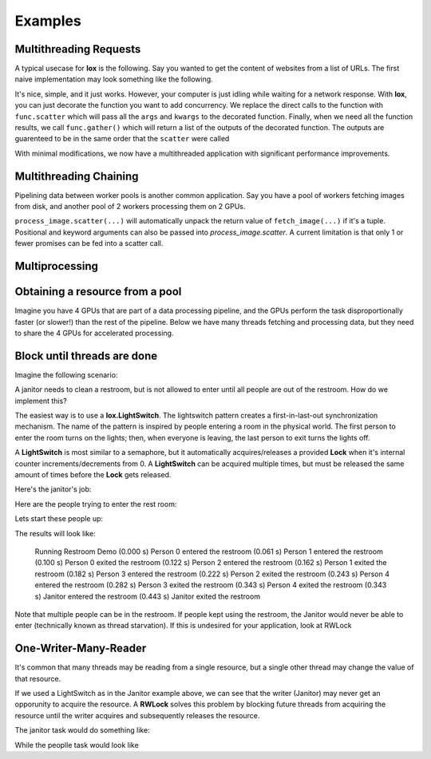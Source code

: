 ========
Examples
========


Multithreading Requests
-----------------------

A typical usecase for **lox** is the following. Say you wanted to get the content
of websites from a list of URLs. The first naive implementation may look something
like the following.

.. doctest::

    >>> import urllib.request
    >>> from time import time
    >>> urls = ['http://google.com', 'http://bing.com', 'http://yahoo.com']
    >>> responses = []
    >>>
    >>> def get_content(url):
    ...     res = urllib.request.urlopen(url)
    ...     return res.read()
    >>> 
    >>> t_start = time()
    >>> for url in urls:
    ...     responses.append(get_content(url))
    >>> t_diff = time() - t_start
    >>> print("It took %.3f seconds to get 3 sites" % (t_diff, )) #doctest: +SKIP 
    It took 2.942 seconds to get 3 sites

It's nice, simple, and it just works. However, your computer is just idling while
waiting for a network response. With **lox**, you can just decorate the function you
want to add concurrency. We replace the direct calls to the function with ``func.scatter`` which will pass all the ``args`` and ``kwargs`` to the decorated function. Finally, when we need all the function results, we call ``func.gather()`` which will return a list of the outputs of the decorated function. The outputs are guarenteed to be in the same order that the ``scatter`` were called

.. doctest::

    >>> import lox
    >>> import urllib.request
    >>> from time import time
    >>> urls = ['http://google.com', 'http://bing.com', 'http://yahoo.com']
    >>>
    >>> @lox.thread
    ... def get_content(url):
    ...     res = urllib.request.urlopen(url)
    ...     return res.read()
    >>> 
    >>> t_start = time()
    >>> for url in urls:
    ...     get_content.scatter(url)
    -ignore-
    >>> responses = get_content.gather()
    >>> t_diff = time() - t_start
    >>> print("It took %.3f seconds to get 3 sites" % (t_diff, )) #doctest: +SKIP
    It took 0.928 seconds to get 3 sites

With minimal modifications, we now have a multithreaded application with 
significant performance improvements.


Multithreading Chaining
-----------------------

Pipelining data between worker pools is another common application. Say you have
a pool of workers fetching images from disk, and another pool of 2 workers
processing them on 2 GPUs. 

.. doctest::

    >>> import lox
    >>> import numpy as np
    >>> from time import sleep
    >>> 
    >>> @lox.thread(10)
    ... def fetch_image(name):
    ...     # Dummy image
    ...     sleep(1)
    ...     return np.zeros((100,100,3), dtype=np.uint8)
    >>> 
    >>> @lox.thread(2)
    ... def process_image( im )
    ...     sleep(1) # Pretend this is an expensive operation on a GPU
    ...     return im / 255.0
    >>> 
    >>> fns = ['im1.png', 'im2.png', 'im3.png', 'im4.png', 'im5.png', ]
    >>> for fn in fns:
    ...     im = fetch_image.scatter(fn) # Returns an index/promise of the result.
    ...     process_image.scatter(im)
    >>>
    >>> list_of_processed_images = process_image.gather()

``process_image.scatter(...)`` will automatically unpack the return value of 
``fetch_image(...)`` if it's a tuple. Positional and keyword arguments can also 
be passed into `process_image.scatter`. A current limitation is that only 1 
or fewer promises can be fed into a scatter call.

Multiprocessing
---------------


.. doctest::
    :skipif: True

    >>> import lox
    >>> from time import sleep
    >>> 
    >>> @lox.process(2)
    ... def job(x):
    ...     sleep(1)
    ...     return 1
    >>> 
    >>> t_start = time()
    >>> for i in range(5):
    ...     res = job(10)
    >>> t_diff = time() - t_start
    >>> print("Non-parallel took %.3f seconds" % (t_diff, )) #doctest: +SKIP
    Non-parallel took 5.007 seconds
    >>>
    >>> t_start = time()
    >>> for i in range(5):
    ...     job.scatter(10)
    >>> res = job.gather()
    >>> t_diff = time() - t_start
    >>> print("Parallel took %.3f seconds" % (t_diff, )) #doctest: +SKIP
    Parallel took 0.062 seconds


Obtaining a resource from a pool
--------------------------------

Imagine you have 4 GPUs that are part of a data processing pipeline, and the 
GPUs perform the task disproportionally faster (or slower!) than the rest of the pipeline.
Below we have many threads fetching and processing data, but they need to share
the 4 GPUs for accelerated processing.

.. doctest::
    :skipif: True

    >>> import lox
    >>> 
    >>> N_GPUS = 4
    >>> gpus = [allocate_gpu(x) for x in range(N_GPUS)]
    >>> idx_sem = lox.IndexSemaphore(N_GPUS)
    >>>
    >>> @lox.thread
    ... def process_task(url):
    ...     data = get_data(url)
    ...     data = preprocess_data(data)
    ...     with idx_sem() as idx: # Obtains 0, 1, 2, or 3
    ...         gpu = gpus[idx]
    ...         result = gpu.process(data)
    ...     result = postprocess_data(data)
    ...     save_file(result)
    >>> 
    >>> urls = ['http://google.com', ]
    >>> for url in urls:
    ...     process_task.scatter(url)
    >>> process_task.gather()
   
Block until threads are done
----------------------------

Imagine the following scenario:

A janitor needs to clean a restroom, but is not allowed to enter until
all people are out of the restroom. How do we implement this?

The easiest way is to use a **lox.LightSwitch**. The lightswitch pattern 
creates a first-in-last-out synchronization mechanism. 
The name of the pattern is inspired by people entering a
room in the physical world. The first person to enter the room turns
on the lights; then, when everyone is leaving, the last person to exit
turns the lights off.

.. doctest::
    :skipif: True

    >>> restroom_occupied = Lock()
    >>> restroom = LightSwitch( restroom_occupied )
    >>> res = []
    >>> n_people = 5

A **LightSwitch** is most similar to a semaphore, but it automatically 
acquires/releases a provided **Lock** when it's internal counter
increments/decrements from 0. A **LightSwitch** can be acquired multiple times,
but must be released the same amount of times before the **Lock** gets released.

Here's the janitor's job:

.. doctest::
    :skipif: True

    >>> @lox.thread(1)
    ... def janitor():
    ...     with restroom_occupied: # block until the restroom is no longer occupied
    ...         res.append('j_enter')
    ...         print("(%0.3f s) Janitor  entered the restroom" % ( time() - t_start,))
    ...         sleep(1) # clean the restroom
    ...         res.append('j_exit')
    ...         print("(%0.3f s) Janitor  exited  the restroom" % ( time() - t_start,))

Here are the people trying to enter the rest room:

.. doctest::
    :skipif: True

    >>> @lox.thread(n_people)
    ... def people( id ):
    ...     if id == 0: # Get the starting time of execution for display purposes
    ...         global t_start
    ...         t_start = time()
    ...     with restroom: # block if a janitor is in the restroom
    ...         res.append("p_%d_enter" % (id,))
    ...         print("(%0.3f s) Person %d entered the restroom" % ( time() - t_start, id,))
    ...         sleep(1) # use the restroom
    ...         res.append("p_%d_exit" % (id,))
    ...         print("(%0.3f s) Person %d exited  the restroom" % ( time() - t_start, id,))

Lets start these people up:

.. doctest::
    :skipif: True

    >>> for i in range(n_people):
    ...     people.scatter(i)              # Person i will now attempt to enter the restroom
    ...     sleep(0.6)                     # wait for 60% the time a person spends in the restroom
    ...     if i==0:                       # While the first person is in the restroom...
    ...         janitor_thread.start()     # the janitor would like to enter. HOWEVER...
    ...         print("(%0.3f s) Janitor Dispatched" % (time()-t_start))
    >>> # Wait for all threads to finish
    >>> people.gather()
    >>> janitor.gather()

The results will look like:

    Running Restroom Demo
    (0.000 s) Person 0 entered the restroom
    (0.061 s) Person 1 entered the restroom
    (0.100 s) Person 0 exited  the restroom
    (0.122 s) Person 2 entered the restroom
    (0.162 s) Person 1 exited  the restroom
    (0.182 s) Person 3 entered the restroom
    (0.222 s) Person 2 exited  the restroom
    (0.243 s) Person 4 entered the restroom
    (0.282 s) Person 3 exited  the restroom
    (0.343 s) Person 4 exited  the restroom
    (0.343 s) Janitor  entered the restroom
    (0.443 s) Janitor  exited  the restroom

Note that multiple people can be in the restroom.
If people kept using the restroom, the Janitor would never be able
to enter (technically known as thread starvation).
If this is undesired for your application, look at RWLock

One-Writer-Many-Reader
----------------------

It's common that many threads may be reading from a single resource, but a 
single other thread may change the value of that resource.

If we used a LightSwitch as in the Janitor example above, we can see that the 
writer (Janitor) may never get an opporunity to acquire the resource. A 
**RWLock** solves this problem by blocking future threads from acquiring the 
resource until the writer acquires and subsequently releases the resource.


.. doctest::
    :skipif: True

    >>> rwlock = lox.RWLock()

The janitor task would do something like:

.. doctest::
    :skipif: True

    >>> with rwlock('w'):
    ...     # Perform resource write here

While the peoplle task would look like

.. doctest::
    :skipif: True

    >>> with rwlock('r'):
    ...     # Perform resource read here



